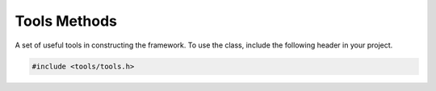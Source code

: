 .. _tools-functions:

Tools Methods
-------------

A set of useful tools in constructing the framework.
To use the class, include the following header in your project.

.. code:: C++

   #include <tools/tools.h>

.. cpp:class:: tools

   .. cpp:function:: tools()

   .. cpp:function:: ~tools()

   .. cpp:function:: void create_path(std::string path)

      Creates a new folder path.

   .. cpp:function:: void delete_path(std::string path)

      Deletes the specifies file directory.

   .. cpp:function:: bool is_file(std::string path)

      Checks if the given path is a file.

   .. cpp:function:: std::string absolute_path(std::string path)

      Returns the absolute path.

   .. cpp:function:: std::vector<std::string> ls(std::string path, std::string ext = "")

      Returns the directory of the given input path, or only returns files with the specified extension.

   .. cpp:function:: std::string to_string(double val)

      Converts the value as a string.

   .. cpp:function:: std::string to_string(double val, int prec)

      Converts the value as a string with given precision.

   .. cpp:function:: void replace(std::string* in, std::string repl_str, std::string repl_with)

   .. cpp:function:: bool has_string(std::string* inpt, std::string trg)

   .. cpp:function:: bool ends_with(std::string* inpt, std::string val)

   .. cpp:function:: bool has_value(std::vector<std::string>* data, std::string trg)

   .. cpp:function:: std::vector<std::string> split(std::string in, std::string delim)

   .. cpp:function:: std::vector<std::string> split(std::string in, int n)

   .. cpp:function:: std::string hash(std::string input, int len = 18)

   .. cpp:function:: std::string lower(std::string*)

   .. cpp:function:: std::string encode64(unsigned char const*, unsigned int len)

   .. cpp:function:: std::string decode64(std::string* inpt)

   .. cpp:function:: std::string decode64(std::string const& s)

   .. cpp:function:: template <typename G> std::vector<std::vector<G>> discretize(std::vector<G>* v, int N)

   .. cpp:function:: template <typename g> g max(std::vector<g>* inpt)

   .. cpp:function:: template <typename g> g min(std::vector<g>* inpt) 

   .. cpp:function:: template <typename g> g sum(std::vector<g>* inpt) 
